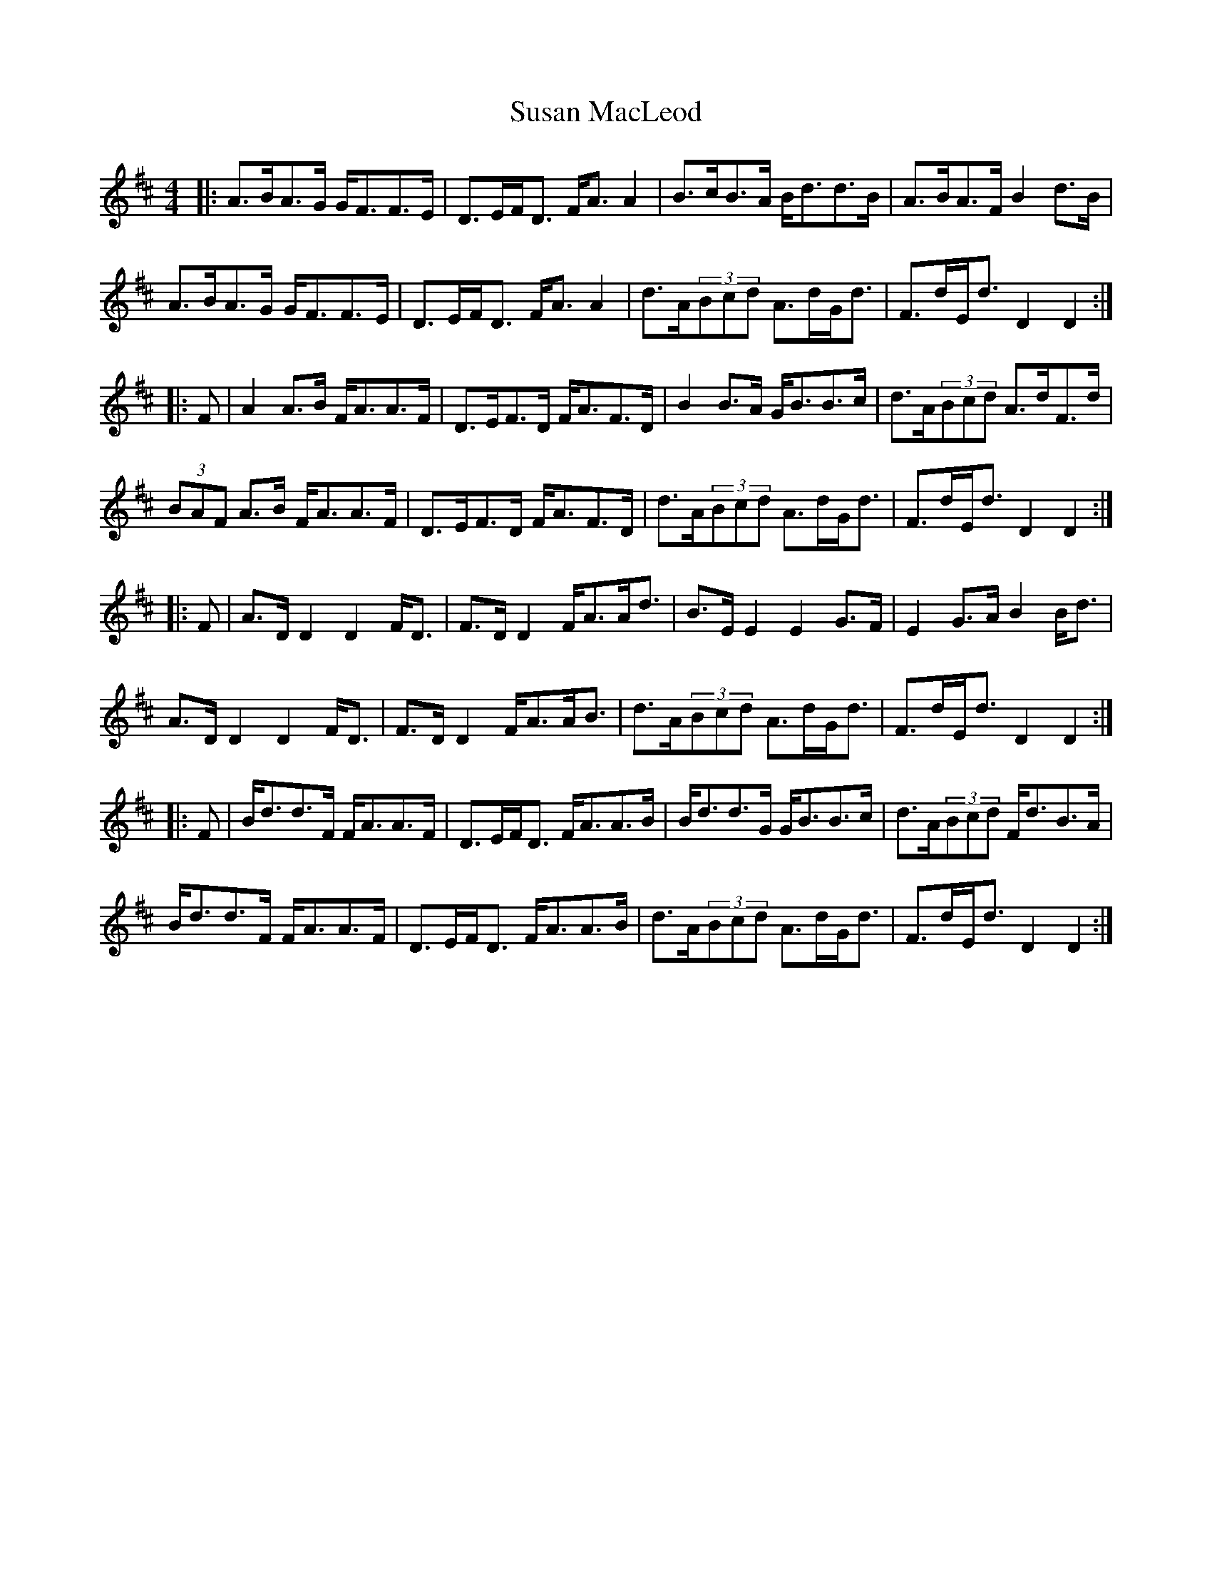 X: 38938
T: Susan MacLeod
R: strathspey
M: 4/4
K: Dmajor
|:A>BA>G G<FF>E|D>EF<D F<A A2|B>cB>A B<dd>B|A>BA>F B2 d>B|
A>BA>G G<FF>E|D>EF<D F<A A2|d>A(3Bcd A>dG<d|F>dE<d D2 D2:|
|:F|A2 A>B F<AA>F|D>EF>D F<AF>D|B2 B>A G<BB>c|d>A(3Bcd A>dF>d|
(3BAF A>B F<AA>F|D>EF>D F<AF>D|d>A(3Bcd A>dG<d|F>dE<d D2 D2:|
|:F|A>D D2 D2 F<D|F>D D2 F<AA<d|B>E E2 E2 G>F|E2 G>A B2 B<d|
A>D D2 D2 F<D|F>D D2 F<AA<B|d>A(3Bcd A>dG<d|F>dE<d D2 D2:|
|:F|B<dd>F F<AA>F|D>EF<D F<AA>B|B<dd>G G<BB>c|d>A(3Bcd F<dB>A|
B<dd>F F<AA>F|D>EF<D F<AA>B|d>A(3Bcd A>dG<d|F>dE<d D2 D2:|


